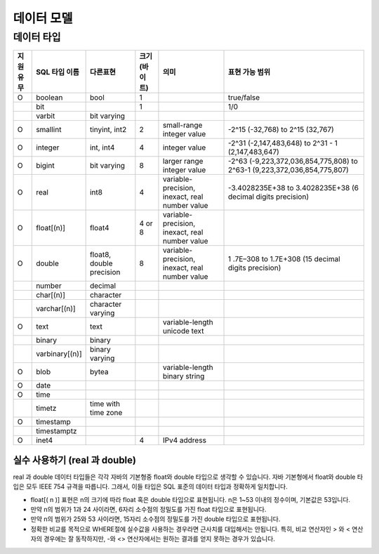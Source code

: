 **********
데이터 모델
**********

============
데이터 타입
============

+-----------+----------------+----------------------------+---------------+---------------------------------------------------+--------------------------------------------------------------------------+ 
| 지원유무  | SQL 타입 이름  |  다른표현                  | 크기 (바이트) | 의미                                              | 표현 가능 범위                                                           |
+===========+================+============================+===============+===================================================+==========================================================================+ 
| O         | boolean        |  bool                      |  1            |                                                   | true/false                                                               |
+-----------+----------------+----------------------------+---------------+---------------------------------------------------+--------------------------------------------------------------------------+  
|           | bit            |                            |  1            |                                                   | 1/0                                                                      | 
+-----------+----------------+----------------------------+---------------+---------------------------------------------------+--------------------------------------------------------------------------+ 
|           | varbit         |  bit varying               |               |                                                   |                                                                          |
+-----------+----------------+----------------------------+---------------+---------------------------------------------------+--------------------------------------------------------------------------+ 
| O         | smallint       |  tinyint, int2             |  2            | small-range integer value                         | -2^15 (-32,768) to 2^15 (32,767)                                         |
+-----------+----------------+----------------------------+---------------+---------------------------------------------------+--------------------------------------------------------------------------+ 
| O         | integer        |  int, int4                 |  4            | integer value                                     | -2^31 (-2,147,483,648) to 2^31 - 1 (2,147,483,647)                       |
+-----------+----------------+----------------------------+---------------+---------------------------------------------------+--------------------------------------------------------------------------+ 
| O         | bigint         |  bit varying               |  8            | larger range integer value                        | -2^63 (-9,223,372,036,854,775,808) to 2^63-1 (9,223,372,036,854,775,807) |
+-----------+----------------+----------------------------+---------------+---------------------------------------------------+--------------------------------------------------------------------------+ 
| O         | real           |  int8                      |  4            | variable-precision, inexact, real number value    | -3.4028235E+38 to 3.4028235E+38 (6 decimal digits precision)             |
+-----------+----------------+----------------------------+---------------+---------------------------------------------------+--------------------------------------------------------------------------+ 
| O         | float[(n)]     |  float4                    |  4 or 8       | variable-precision, inexact, real number value    |                                                                          |
+-----------+----------------+----------------------------+---------------+---------------------------------------------------+--------------------------------------------------------------------------+ 
| O         | double         |  float8, double precision  |  8            | variable-precision, inexact, real number value    | 1 .7E–308 to 1.7E+308 (15 decimal digits precision)                      |
+-----------+----------------+----------------------------+---------------+---------------------------------------------------+--------------------------------------------------------------------------+ 
|           | number         |  decimal                   |               |                                                   |                                                                          |
+-----------+----------------+----------------------------+---------------+---------------------------------------------------+--------------------------------------------------------------------------+ 
|           | char[(n)]      |  character                 |               |                                                   |                                                                          |
+-----------+----------------+----------------------------+---------------+---------------------------------------------------+--------------------------------------------------------------------------+ 
|           | varchar[(n)]   |  character varying         |               |                                                   |                                                                          |
+-----------+----------------+----------------------------+---------------+---------------------------------------------------+--------------------------------------------------------------------------+ 
| O         | text           |  text                      |               | variable-length unicode text                      |                                                                          |
+-----------+----------------+----------------------------+---------------+---------------------------------------------------+--------------------------------------------------------------------------+ 
|           | binary         |  binary                    |               |                                                   |                                                                          |
+-----------+----------------+----------------------------+---------------+---------------------------------------------------+--------------------------------------------------------------------------+ 
|           | varbinary[(n)] |  binary varying            |               |                                                   |                                                                          |
+-----------+----------------+----------------------------+---------------+---------------------------------------------------+--------------------------------------------------------------------------+ 
| O         | blob           |  bytea                     |               | variable-length binary string                     |                                                                          |
+-----------+----------------+----------------------------+---------------+---------------------------------------------------+--------------------------------------------------------------------------+ 
| O         | date           |                            |               |                                                   |                                                                          | 
+-----------+----------------+----------------------------+---------------+---------------------------------------------------+--------------------------------------------------------------------------+ 
| O         | time           |                            |               |                                                   |                                                                          | 
+-----------+----------------+----------------------------+---------------+---------------------------------------------------+--------------------------------------------------------------------------+ 
|           | timetz         |  time with time zone       |               |                                                   |                                                                          |
+-----------+----------------+----------------------------+---------------+---------------------------------------------------+--------------------------------------------------------------------------+ 
| O         | timestamp      |                            |               |                                                   |                                                                          |
+-----------+----------------+----------------------------+---------------+---------------------------------------------------+--------------------------------------------------------------------------+ 
|           | timestamptz    |                            |               |                                                   |                                                                          |
+-----------+----------------+----------------------------+---------------+---------------------------------------------------+--------------------------------------------------------------------------+ 
| O         | inet4          |                            | 4             | IPv4 address                                      |                                                                          |
+-----------+----------------+----------------------------+---------------+---------------------------------------------------+--------------------------------------------------------------------------+

--------------------------------
실수 사용하기 (real 과 double)
--------------------------------

real 과 double 데이터 타입들은 각각 자바의 기본형중 float와 double 타입으로 생각할 수 있습니다. 
자바 기본형에서 float와 double 타입은 모두 IEEE 754 규격을 따릅니다. 그래서, 이들 타입은 SQL 표준의 데이터 타입과 정확하게 일치합니다.

+ float[( n )] 표현은 n의 크기에 따라 float 혹은 double 타입으로 표현됩니다. n은 1~53 이내의 정수이며, 기본값은 53입니다.
+ 만약 n의 범위가 1과 24 사이라면, 6자리 소수점의 정밀도를 가진 float 타입으로 표현됩니다.
+ 만약 n의 범위가 25와 53 사이라면, 15자리 소수점의 정밀도를 가진 double 타입으로 표현됩니다.
+ 정확한 비교를 목적으로 WHERE절에 실수값을 사용하는 경우라면 근사치를 대입해서는 안됩니다. 특히, 비교 연산자인 > 와 < 연산자의 경우에는 잘 동작하지만, -와 <> 연산자에서는 원하는 결과를 얻지 못하는 경우가 있습니다.
